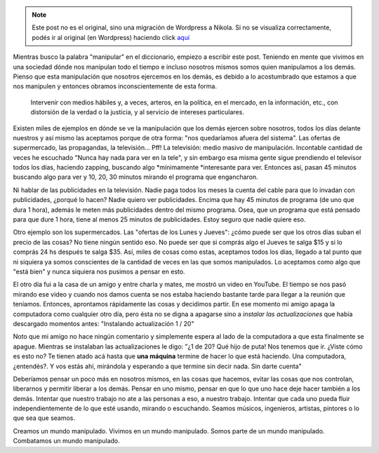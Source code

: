 .. link:
.. description:
.. tags: arte
.. date: 2012/04/19 00:05:13
.. title: Manipulador
.. slug: manipulador


.. note::

   Este post no es el original, sino una migración de Wordpress a
   Nikola. Si no se visualiza correctamente, podés ir al original (en
   Wordpress) haciendo click aquí_

.. _aquí: http://humitos.wordpress.com/2012/04/19/manipulador/


Mientras busco la palabra "manipular" en el diccionario, empiezo a
escribir este post. Teniendo en mente que vivimos en una sociedad dónde
nos manipulan todo el tiempo e incluso nosotros mismos somos quien
manipulamos a los demás. Pienso que esta manipulación que nosotros
ejercemos en los demás, es debido a lo acostumbrado que estamos a que
nos manipulen y entonces obramos inconscientemente de esta forma.

    Intervenir con medios hábiles y, a veces, arteros, en la política,
    en el mercado, en la información, etc., con distorsión de la verdad
    o la justicia, y al servicio de intereses particulares.

Existen miles de ejemplos en dónde se ve la manipulación que los demás
ejercen sobre nosotros, todos los días delante nuestros y así mismo las
aceptamos porque de otra forma: "nos quedaríamos afuera del sistema".
Las ofertas de supermercado, las propagandas, la televisión... Pff! La
televisión: medio masivo de manipulación. Incontable cantidad de veces
he escuchado "Nunca hay nada para ver en la tele", y sin embargo esa
misma gente sigue prendiendo el televisor todos los días, haciendo
zapping, buscando algo \ *mínimamente *\ interesante para ver. Entonces
así, pasan 45 minutos buscando algo para ver y 10, 20, 30 minutos
mirando el programa que engancharon.

Ni hablar de las publicidades en la televisión. Nadie paga todos los
meses la cuenta del cable para que lo invadan con publicidades, ¿porqué
lo hacen? Nadie quiero ver publicidades. Encima que hay 45 minutos de
programa (de uno que dura 1 hora), además le meten más publicidades
dentro del mismo programa. Osea, que un programa que está pensado para
que dure 1 hora, tiene al menos 25 minutos de publicidades. Estoy seguro
que nadie quiere eso.

Otro ejemplo son los supermercados. Las "ofertas de los Lunes y Jueves":
¿cómo puede ser que los otros días suban el precio de las cosas? No
tiene ningún sentido eso. No puede ser que si comprás algo el Jueves te
salga $15 y si lo comprás 24 hs después te salga $35. Así, miles de
cosas como estas, aceptamos todos los días, llegado a tal punto que ni
siquiera ya somos conscientes de la cantidad de veces en las que somos
manipulados. Lo aceptamos como algo que "está bien" y nunca siquiera nos
pusimos a pensar en esto.

El otro día fui a la casa de un amigo y entre charla y mates, me mostró
un video en YouTube. El tiempo se nos pasó mirando ese video y cuando
nos damos cuenta se nos estaba haciendo bastante tarde para llegar a la
reunión que teníamos. Entonces, aprontamos rápidamente las cosas y
decidimos partir. En ese momento mi amigo apaga la computadora como
cualquier otro día, pero ésta no se digna a apagarse sino a \ *instalar
las actualizaciones* que había descargado momentos antes: "Instalando
actualización 1 / 20"

Noto que mi amigo no hace ningún comentario y simplemente espera al lado
de la computadora a que esta finalmente se apague. Mientras se
instalaban las actualizaciones le digo: "¿1 de 20? Qué hijo de puta! Nos
tenemos que ir. ¿Viste cómo es esto no? Te tienen atado acá hasta
que \ **una máquina** termine de hacer lo que está haciendo. Una
computadora, ¿entendés?. Y vos estás ahí, mirándola y esperando a que
termine sin decir nada. Sin darte cuenta"

Deberíamos pensar un poco más en nosotros mismos, en las cosas que
hacemos, evitar las cosas que nos controlan, liberarnos y permitir
liberar a los demás. Pensar en uno mismo, pensar en que lo que uno hace
deje hacer también a los demás. Intentar que nuestro trabajo no ate a
las personas a eso, a nuestro trabajo. Intentar que cada uno pueda fluir
independientemente de lo que esté usando, mirando o escuchando. Seamos
músicos, ingenieros, artistas, pintores o lo que sea que seamos.

Creamos un mundo manipulado. Vivimos en un mundo manipulado. Somos parte
de un mundo manipulado. Combatamos un mundo manipulado.
